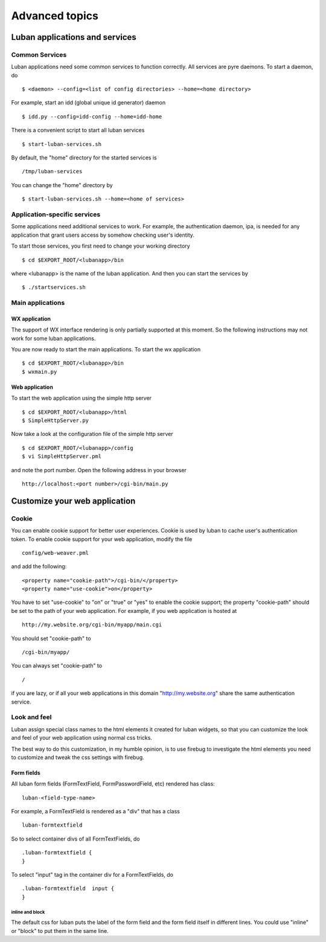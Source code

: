 .. _advanced-topics:

Advanced topics
===============

Luban applications and services
-------------------------------



Common Services
^^^^^^^^^^^^^^^

Luban applications need some common services to function correctly.
All services are pyre daemons.
To start a daemon, do ::

  $ <daemon> --config=<list of config directories> --home=<home directory>

For example, start an idd (global unique id generator) daemon ::

  $ idd.py --config=idd-config --home=idd-home

There is a convenient script to start all luban services ::

  $ start-luban-services.sh

By default, the "home" directory for the started services is ::

  /tmp/luban-services

You can change the "home" directory by ::

  $ start-luban-services.sh --home=<home of services>



Application-specific services
^^^^^^^^^^^^^^^^^^^^^^^^^^^^^

Some applications need additional services to work. For example, the authentication
daemon, ipa, is needed for any application that grant users access by somehow checking
user's identity.

To start those services, you first need to change your working directory ::

  $ cd $EXPORT_ROOT/<lubanapp>/bin

where <lubanapp> is the name of the luban application.
And then you can start the services by ::

  $ ./startservices.sh


Main applications
^^^^^^^^^^^^^^^^^

WX application
!!!!!!!!!!!!!!
The support of WX interface rendering is only partially supported at this moment.
So the following instructions may not work for some luban applications.

You are now ready to start the main applications. To start the wx application ::

  $ cd $EXPORT_ROOT/<lubanapp>/bin
  $ wxmain.py


Web application
!!!!!!!!!!!!!!!

To start the web application using the simple http server ::
  
  $ cd $EXPORT_ROOT/<lubanapp>/html
  $ SimpleHttpServer.py


Now take a look at the configuration file of the simple http server ::

  $ cd $EXPORT_ROOT/<lubanapp>/config
  $ vi SimpleHttpServer.pml

and note the port number. Open the following address in your browser ::

  http://localhost:<port number>/cgi-bin/main.py





Customize your web application
------------------------------


Cookie
^^^^^^
You can enable cookie support for better user experiences. 
Cookie is used by luban to cache user's authentication token.
To enable cookie support for your web application, modify the file ::

    config/web-weaver.pml

and add the following::

	<property name="cookie-path">/cgi-bin/</property>
	<property name="use-cookie">on</property>

You have to set "use-cookie" to "on" or "true" or "yes" to enable the cookie support;
the property "cookie-path" should be set to the path of your web application.
For example, if you web application is hosted at ::

  http://my.website.org/cgi-bin/myapp/main.cgi

You should set "cookie-path" to ::

  /cgi-bin/myapp/

You can always set "cookie-path" to ::

  /

if you are lazy, or if all your web applications in this domain "http://my.website.org" share the same authentication service.


Look and feel
^^^^^^^^^^^^^
Luban assign special class names to the html elements it created for luban widgets, 
so that you can customize the look and feel of your web application using 
normal css tricks.

The best way to do this customization, in my humble opinion, is to use firebug to investigate
the html elements you need to customize and tweak the css settings with firebug.


Form fields
!!!!!!!!!!!

All luban form fields (FormTextField, FormPasswordField, etc) rendered has class::

  luban-<field-type-name>

For example, a FormTextField is rendered as a "div" that has a class ::

  luban-formtextfield

So to select container divs of all FormTextFields, do ::

  .luban-formtextfield {
  }

To select "input" tag in the container div for a FormTextFields, do ::

  .luban-formtextfield  input {
  }


inline and block
""""""""""""""""
The default css for luban puts the label of the form field and the form field itself in different lines.
You could use "inline" or "block" to put them in the same line.


